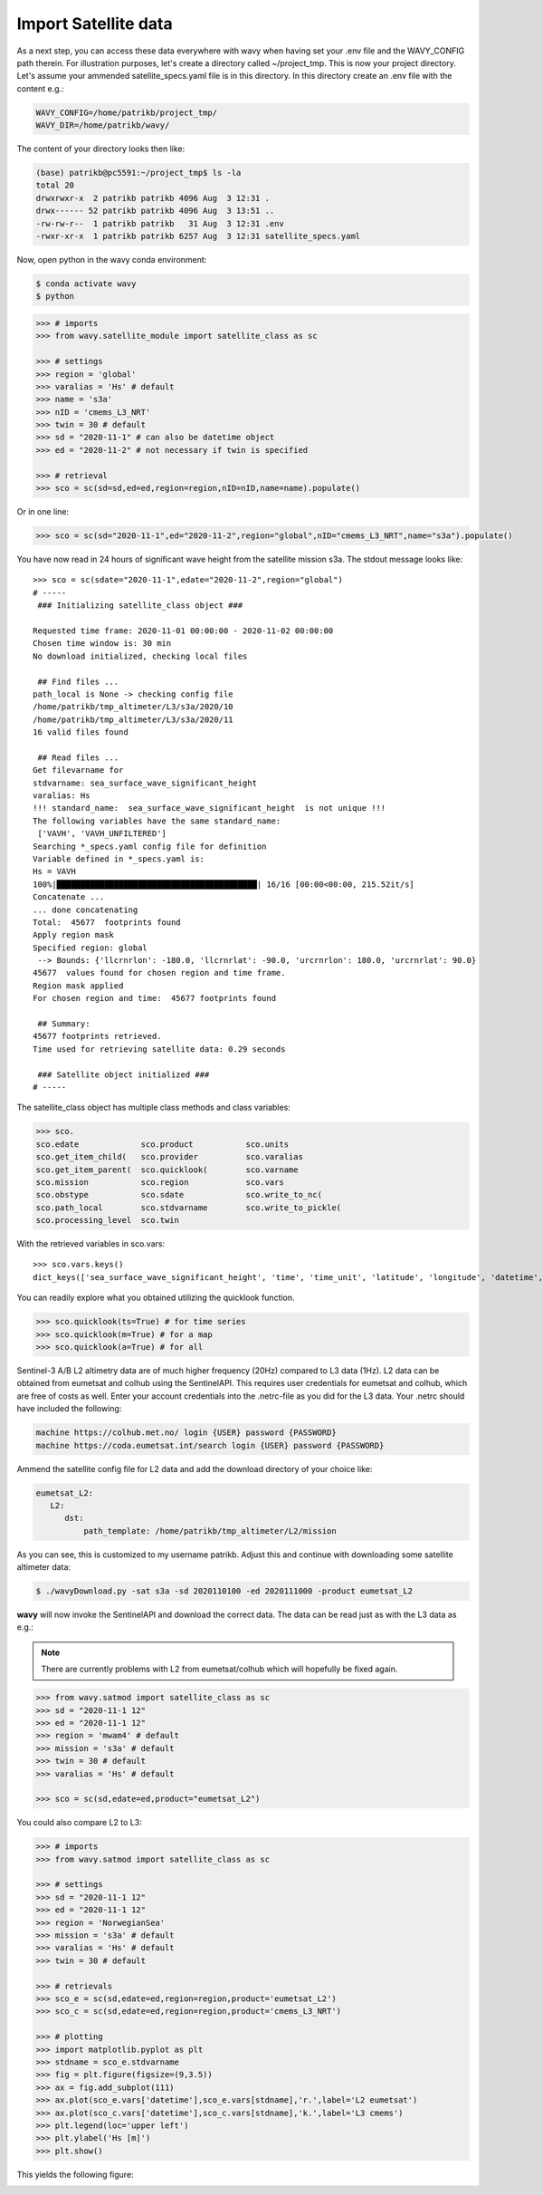 Import Satellite data
#####################

As a next step, you can access these data everywhere with wavy when having set your .env file and the WAVY_CONFIG path therein. For illustration purposes, let's create a directory called ~/project_tmp. This is now your project directory. Let's assume your ammended satellite_specs.yaml file is in this directory. In this directory create an .env file with the content e.g.:

.. code-block:: bash

   WAVY_CONFIG=/home/patrikb/project_tmp/
   WAVY_DIR=/home/patrikb/wavy/

The content of your directory looks then like:

.. code-block:: bash

   (base) patrikb@pc5591:~/project_tmp$ ls -la
   total 20
   drwxrwxr-x  2 patrikb patrikb 4096 Aug  3 12:31 .
   drwx------ 52 patrikb patrikb 4096 Aug  3 13:51 ..
   -rw-rw-r--  1 patrikb patrikb   31 Aug  3 12:31 .env
   -rwxr-xr-x  1 patrikb patrikb 6257 Aug  3 12:31 satellite_specs.yaml

Now, open python in the wavy conda environment:

.. code-block:: bash
   
   $ conda activate wavy
   $ python

.. code-block:: python3

   >>> # imports
   >>> from wavy.satellite_module import satellite_class as sc

   >>> # settings
   >>> region = 'global'
   >>> varalias = 'Hs' # default
   >>> name = 's3a'
   >>> nID = 'cmems_L3_NRT'
   >>> twin = 30 # default
   >>> sd = "2020-11-1" # can also be datetime object
   >>> ed = "2020-11-2" # not necessary if twin is specified

   >>> # retrieval
   >>> sco = sc(sd=sd,ed=ed,region=region,nID=nID,name=name).populate()

Or in one line:

.. code-block:: python3

   >>> sco = sc(sd="2020-11-1",ed="2020-11-2",region="global",nID="cmems_L3_NRT",name="s3a").populate()

You have now read in 24 hours of significant wave height from the satellite mission s3a. The stdout message looks like::

   >>> sco = sc(sdate="2020-11-1",edate="2020-11-2",region="global")
   # ----- 
    ### Initializing satellite_class object ###
         
   Requested time frame: 2020-11-01 00:00:00 - 2020-11-02 00:00:00
   Chosen time window is: 30 min
   No download initialized, checking local files
         
    ## Find files ...
   path_local is None -> checking config file
   /home/patrikb/tmp_altimeter/L3/s3a/2020/10
   /home/patrikb/tmp_altimeter/L3/s3a/2020/11
   16 valid files found
         
    ## Read files ...
   Get filevarname for 
   stdvarname: sea_surface_wave_significant_height 
   varalias: Hs
   !!! standard_name:  sea_surface_wave_significant_height  is not unique !!! 
   The following variables have the same standard_name:
    ['VAVH', 'VAVH_UNFILTERED']
   Searching *_specs.yaml config file for definition
   Variable defined in *_specs.yaml is:
   Hs = VAVH
   100%|██████████████████████████████████████████| 16/16 [00:00<00:00, 215.52it/s]
   Concatenate ...
   ... done concatenating
   Total:  45677  footprints found
   Apply region mask
   Specified region: global
    --> Bounds: {'llcrnrlon': -180.0, 'llcrnrlat': -90.0, 'urcrnrlon': 180.0, 'urcrnrlat': 90.0}
   45677  values found for chosen region and time frame.
   Region mask applied
   For chosen region and time:  45677 footprints found
         
    ## Summary:
   45677 footprints retrieved.
   Time used for retrieving satellite data: 0.29 seconds
         
    ### Satellite object initialized ###
   # ----- 

The satellite_class object has multiple class methods and class variables:

.. code-block:: python3

  >>> sco.
  sco.edate             sco.product           sco.units
  sco.get_item_child(   sco.provider          sco.varalias
  sco.get_item_parent(  sco.quicklook(        sco.varname
  sco.mission           sco.region            sco.vars
  sco.obstype           sco.sdate             sco.write_to_nc(
  sco.path_local        sco.stdvarname        sco.write_to_pickle(
  sco.processing_level  sco.twin

With the retrieved variables in sco.vars::

   >>> sco.vars.keys()
   dict_keys(['sea_surface_wave_significant_height', 'time', 'time_unit', 'latitude', 'longitude', 'datetime', 'meta'])

You can readily explore what you obtained utilizing the quicklook function.

.. code-block:: python3

   >>> sco.quicklook(ts=True) # for time series
   >>> sco.quicklook(m=True) # for a map
   >>> sco.quicklook(a=True) # for all

Sentinel-3 A/B L2 altimetry data are of much higher frequency (20Hz) compared to L3 data (1Hz). L2 data can be obtained from eumetsat and colhub using the SentinelAPI. This requires user credentials for eumetsat and colhub, which are free of costs as well. Enter your account credentials into the .netrc-file as you did for the L3 data. Your .netrc should have included the following:

.. code::

   machine https://colhub.met.no/ login {USER} password {PASSWORD}
   machine https://coda.eumetsat.int/search login {USER} password {PASSWORD}

Ammend the satellite config file for L2 data and add the download directory of your choice like:

.. code-block:: yaml

   eumetsat_L2:
      L2:
         dst:
             path_template: /home/patrikb/tmp_altimeter/L2/mission

As you can see, this is customized to my username patrikb. Adjust this and continue with downloading some satellite altimeter data:

.. code-block:: bash

   $ ./wavyDownload.py -sat s3a -sd 2020110100 -ed 2020111000 -product eumetsat_L2

**wavy** will now invoke the SentinelAPI and download the correct data. The data can be read just as with the L3 data as e.g.:

.. note::

   There are currently problems with L2 from eumetsat/colhub which
   will hopefully be fixed again.

.. code-block:: python3

   >>> from wavy.satmod import satellite_class as sc
   >>> sd = "2020-11-1 12"
   >>> ed = "2020-11-1 12"
   >>> region = 'mwam4' # default
   >>> mission = 's3a' # default
   >>> twin = 30 # default
   >>> varalias = 'Hs' # default

   >>> sco = sc(sd,edate=ed,product="eumetsat_L2")

You could also compare L2 to L3:

.. code-block:: python3

   >>> # imports
   >>> from wavy.satmod import satellite_class as sc

   >>> # settings
   >>> sd = "2020-11-1 12"
   >>> ed = "2020-11-1 12"
   >>> region = 'NorwegianSea'
   >>> mission = 's3a' # default
   >>> varalias = 'Hs' # default
   >>> twin = 30 # default

   >>> # retrievals
   >>> sco_e = sc(sd,edate=ed,region=region,product='eumetsat_L2')
   >>> sco_c = sc(sd,edate=ed,region=region,product='cmems_L3_NRT')

   >>> # plotting
   >>> import matplotlib.pyplot as plt
   >>> stdname = sco_e.stdvarname
   >>> fig = plt.figure(figsize=(9,3.5))
   >>> ax = fig.add_subplot(111)
   >>> ax.plot(sco_e.vars['datetime'],sco_e.vars[stdname],'r.',label='L2 eumetsat')
   >>> ax.plot(sco_c.vars['datetime'],sco_c.vars[stdname],'k.',label='L3 cmems')
   >>> plt.legend(loc='upper left')
   >>> plt.ylabel('Hs [m]')
   >>> plt.show()

This yields the following figure:

.. image:: ./docs_fig_L2_vs_L3.png
   :scale: 80


